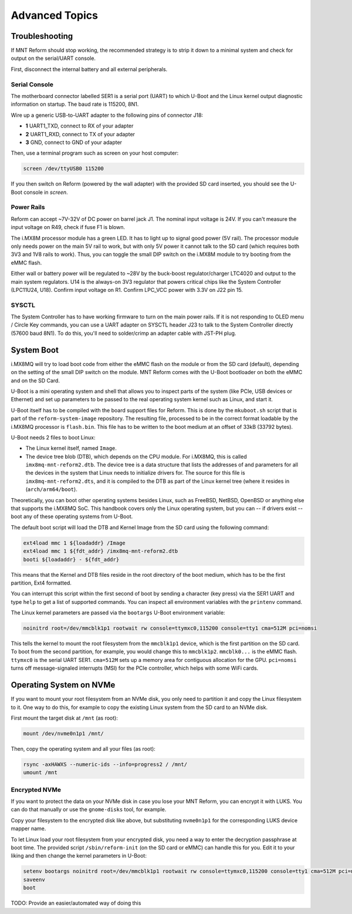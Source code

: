 Advanced Topics
===============

Troubleshooting
---------------

If MNT Reform should stop working, the recommended strategy is to strip it down to a minimal system and check for output on the serial/UART console.

First, disconnect the internal battery and all external peripherals.

Serial Console
++++++++++++++

The motherboard connector labelled SER1 is a serial port (UART) to which U-Boot and the Linux kernel output diagnostic information on startup. The baud rate is 115200, 8N1.

Wire up a generic USB-to-UART adapter to the following pins of connector J18:

- **1** UART1_TXD, connect to RX of your adapter
- **2** UART1_RXD, connect to TX of your adapter
- **3** GND, connect to GND of your adapter

Then, use a terminal program such as screen on your host computer:

.. code-block:: none

   screen /dev/ttyUSB0 115200

If you then switch on Reform (powered by the wall adapter) with the provided SD card inserted, you should see the U-Boot console in *screen*.

Power Rails
+++++++++++

Reform can accept ~7V-32V of DC power on barrel jack J1. The nominal input voltage is 24V. If you can't measure the input voltage on R49, check if fuse F1 is blown.

The i.MX8M processor module has a green LED. It has to light up to signal good power (5V rail). The processor module only needs power on the main 5V rail to work, but with only 5V power it cannot talk to the SD card (which requires both 3V3 and 1V8 rails to work). Thus, you can toggle the small DIP switch on the i.MX8M module to try booting from the eMMC flash.

Either wall or battery power will be regulated to ~28V by the buck-boost regulator/charger LTC4020 and output to the main system regulators. U14 is the always-on 3V3 regulator that powers critical chips like the System Controller (LPC11U24, U18). Confirm input voltage on R1. Confirm LPC_VCC power with 3.3V on J22 pin 15.

SYSCTL
++++++

The System Controller has to have working firmware to turn on the main power rails. If it is not responding to OLED menu / Circle Key commands, you can use a UART adapter on SYSCTL header J23 to talk to the System Controller directly (57600 baud 8N1). To do this, you'll need to solder/crimp an adapter cable with JST-PH plug.

System Boot
-----------

i.MX8MQ will try to load boot code from either the eMMC flash on the module or from the SD card (default), depending on the setting of the small DIP switch on the module. MNT Reform comes with the U-Boot bootloader on both the eMMC and on the SD Card.

U-Boot is a mini operating system and shell that allows you to inspect parts of the system (like PCIe, USB devices or Ethernet) and set up parameters to be passed to the real operating system kernel such as Linux, and start it.

U-Boot itself has to be compiled with the board support files for Reform. This is done by the ``mkuboot.sh`` script that is part of the ``reform-system-image`` repository. The resulting file, processed to be in the correct format loadable by the i.MX8MQ processor is ``flash.bin``. This file has to be written to the boot medium at an offset of 33kB (33792 bytes).

U-Boot needs 2 files to boot Linux:

- The Linux kernel itself, named ``Image``.
- The device tree blob (DTB), which depends on the CPU module. For i.MX8MQ, this is called ``imx8mq-mnt-reform2.dtb``. The device tree is a data structure that lists the addresses of and parameters for all the devices in the system that Linux needs to initialize drivers for. The source for this file is ``imx8mq-mnt-reform2.dts``, and it is compiled to the DTB as part of the Linux kernel tree (where it resides in (``arch/arm64/boot``).

Theoretically, you can boot other operating systems besides Linux, such as FreeBSD, NetBSD, OpenBSD or anything else that supports the i.MX8MQ SoC. This handbook covers only the Linux operating system, but you can -- if drivers exist -- boot any of these operating systems from U-Boot.

The default boot script will load the DTB and Kernel Image from the SD card using the following command:

.. code-block:: none

   ext4load mmc 1 ${loadaddr} /Image
   ext4load mmc 1 ${fdt_addr} /imx8mq-mnt-reform2.dtb
   booti ${loadaddr} - ${fdt_addr}

This means that the Kernel and DTB files reside in the root directory of the boot medium, which has to be the first partition, Ext4 formatted.

You can interrupt this script within the first second of boot by sending a character (key press) via the SER1 UART and type ``help`` to get a list of supported commands. You can inspect all environment variables with the ``printenv`` command.

The Linux kernel parameters are passed via the ``bootargs`` U-Boot environment variable:

.. code-block:: none

   noinitrd root=/dev/mmcblk1p1 rootwait rw console=ttymxc0,115200 console=tty1 cma=512M pci=nomsi

This tells the kernel to mount the root filesystem from the ``mmcblk1p1`` device, which is the first partition on the SD card. To boot from the second partition, for example, you would change this to ``mmcblk1p2``. ``mmcblk0...`` is the eMMC flash. ``ttymxc0`` is the serial UART SER1. ``cma=512M`` sets up a memory area for contiguous allocation for the GPU. ``pci=nomsi`` turns off message-signaled interrupts (MSI) for the PCIe controller, which helps with some WiFi cards.

Operating System on NVMe
------------------------

If you want to mount your root filesystem from an NVMe disk, you only need to partition it and copy the Linux filesystem to it. One way to do this, for example to copy the existing Linux system from the SD card to an NVMe disk.

First mount the target disk at ``/mnt`` (as root):

.. code-block:: none

   mount /dev/nvme0n1p1 /mnt/

Then, copy the operating system and all your files (as root):

.. code-block:: none

   rsync -axHAWXS --numeric-ids --info=progress2 / /mnt/
   umount /mnt

Encrypted NVMe
++++++++++++++

If you want to protect the data on your NVMe disk in case you lose your MNT Reform, you can encrypt it with LUKS. You can do that manually or use the ``gnome-disks`` tool, for example.

Copy your filesystem to the encrypted disk like above, but substituting ``nvme0n1p1`` for the corresponding LUKS device mapper name.

To let Linux load your root filesystem from your encrypted disk, you need a way to enter the decryption passphrase at boot time. The provided script ``/sbin/reform-init`` (on the SD card or eMMC) can handle this for you. Edit it to your liking and then change the kernel parameters in U-Boot:

.. code-block:: none

   setenv bootargs noinitrd root=/dev/mmcblk1p1 rootwait rw console=ttymxc0,115200 console=tty1 cma=512M pci=nomsi init=/sbin/reform-init
   saveenv
   boot

TODO: Provide an easier/automated way of doing this
